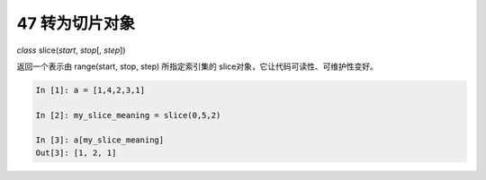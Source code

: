 47 转为切片对象
---------------

*class* slice(\ *start*, *stop*\ [, *step*])

返回一个表示由 range(start, stop, step) 所指定索引集的
slice对象，它让代码可读性、可维护性变好。

.. code:: python

   In [1]: a = [1,4,2,3,1]

   In [2]: my_slice_meaning = slice(0,5,2)

   In [3]: a[my_slice_meaning]
   Out[3]: [1, 2, 1]

.. _header-n1555: